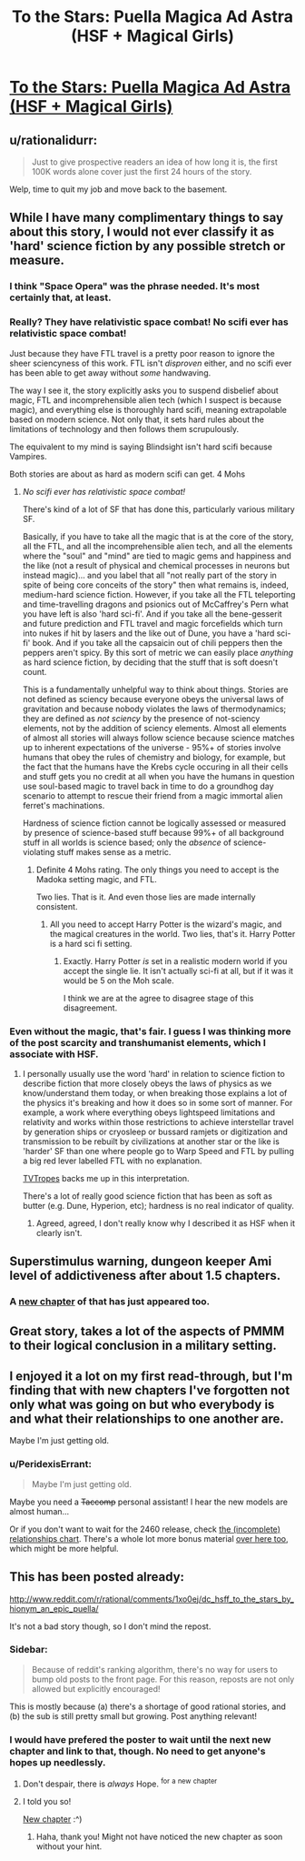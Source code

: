 #+TITLE: To the Stars: Puella Magica Ad Astra (HSF + Magical Girls)

* [[http://tvtropes.org/pmwiki/pmwiki.php/FanFic/ToTheStars][To the Stars: Puella Magica Ad Astra (HSF + Magical Girls)]]
:PROPERTIES:
:Author: PeridexisErrant
:Score: 12
:DateUnix: 1410502208.0
:DateShort: 2014-Sep-12
:END:

** u/rationalidurr:
#+begin_quote
  Just to give prospective readers an idea of how long it is, the first 100K words alone cover just the first 24 hours of the story.
#+end_quote

Welp, time to quit my job and move back to the basement.
:PROPERTIES:
:Author: rationalidurr
:Score: 9
:DateUnix: 1410503681.0
:DateShort: 2014-Sep-12
:END:


** While I have many complimentary things to say about this story, I would not ever classify it as 'hard' science fiction by any possible stretch or measure.
:PROPERTIES:
:Author: Escapement
:Score: 6
:DateUnix: 1410522376.0
:DateShort: 2014-Sep-12
:END:

*** I think "Space Opera" was the phrase needed. It's most certainly that, at least.
:PROPERTIES:
:Author: GeeJo
:Score: 5
:DateUnix: 1410525214.0
:DateShort: 2014-Sep-12
:END:


*** Really? They have relativistic space combat! No scifi ever has relativistic space combat!

Just because they have FTL travel is a pretty poor reason to ignore the sheer sciencyness of this work. FTL isn't /disproven/ either, and no scifi ever has been able to get away without /some/ handwaving.

The way I see it, the story explicitly asks you to suspend disbelief about magic, FTL and incomprehensible alien tech (which I suspect is because magic), and everything else is thoroughly hard scifi, meaning extrapolable based on modern science. Not only that, it sets hard rules about the limitations of technology and then follows them scrupulously.

The equivalent to my mind is saying Blindsight isn't hard scifi because Vampires.

Both stories are about as hard as modern scifi can get. 4 Mohs
:PROPERTIES:
:Author: rumblestiltsken
:Score: 3
:DateUnix: 1417888510.0
:DateShort: 2014-Dec-06
:END:

**** /No scifi ever has relativistic space combat!/

There's kind of a lot of SF that has done this, particularly various military SF.

Basically, if you have to take all the magic that is at the core of the story, all the FTL, and all the incomprehensible alien tech, and all the elements where the "soul" and "mind" are tied to magic gems and happiness and the like (not a result of physical and chemical processes in neurons but instead magic)... and you label that all "not really part of the story in spite of being core conceits of the story" then what remains is, indeed, medium-hard science fiction. However, if you take all the FTL teleporting and time-travelling dragons and psionics out of McCaffrey's Pern what you have left is also 'hard sci-fi'. And if you take all the bene-gesserit and future prediction and FTL travel and magic forcefields which turn into nukes if hit by lasers and the like out of Dune, you have a 'hard sci-fi' book. And if you take all the capsaicin out of chili peppers then the peppers aren't spicy. By this sort of metric we can easily place /anything/ as hard science fiction, by deciding that the stuff that is soft doesn't count.

This is a fundamentally unhelpful way to think about things. Stories are not defined as sciency because everyone obeys the universal laws of gravitation and because nobody violates the laws of thermodynamics; they are defined as /not sciency/ by the presence of not-sciency elements, not by the addition of sciency elements. Almost all elements of almost all stories will always follow science because science matches up to inherent expectations of the universe - 95%+ of stories involve humans that obey the rules of chemistry and biology, for example, but the fact that the humans have the Krebs cycle occuring in all their cells and stuff gets you no credit at all when you have the humans in question use soul-based magic to travel back in time to do a groundhog day scenario to attempt to rescue their friend from a magic immortal alien ferret's machinations.

Hardness of science fiction cannot be logically assessed or measured by presence of science-based stuff because 99%+ of all background stuff in all worlds is science based; only the /absence/ of science-violating stuff makes sense as a metric.
:PROPERTIES:
:Author: Escapement
:Score: 3
:DateUnix: 1417895057.0
:DateShort: 2014-Dec-06
:END:

***** Definite 4 Mohs rating. The only things you need to accept is the Madoka setting magic, and FTL.

Two lies. That is it. And even those lies are made internally consistent.
:PROPERTIES:
:Author: rumblestiltsken
:Score: 1
:DateUnix: 1417897186.0
:DateShort: 2014-Dec-06
:END:

****** All you need to accept Harry Potter is the wizard's magic, and the magical creatures in the world. Two lies, that's it. Harry Potter is a hard sci fi setting.
:PROPERTIES:
:Author: Escapement
:Score: 1
:DateUnix: 1417900289.0
:DateShort: 2014-Dec-07
:END:

******* Exactly. Harry Potter /is/ set in a realistic modern world if you accept the single lie. It isn't actually sci-fi at all, but if it was it would be 5 on the Moh scale.

I think we are at the agree to disagree stage of this disagreement.
:PROPERTIES:
:Author: rumblestiltsken
:Score: 2
:DateUnix: 1417903745.0
:DateShort: 2014-Dec-07
:END:


*** Even without the magic, that's fair. I guess I was thinking more of the post scarcity and transhumanist elements, which I associate with HSF.
:PROPERTIES:
:Author: PeridexisErrant
:Score: 2
:DateUnix: 1410530766.0
:DateShort: 2014-Sep-12
:END:

**** I personally usually use the word 'hard' in relation to science fiction to describe fiction that more closely obeys the laws of physics as we know/understand them today, or when breaking those explains a lot of the physics it's breaking and how it does so in some sort of manner. For example, a work where everything obeys lightspeed limitations and relativity and works within those restrictions to achieve interstellar travel by generation ships or cryosleep or bussard ramjets or digitization and transmission to be rebuilt by civilizations at another star or the like is 'harder' SF than one where people go to Warp Speed and FTL by pulling a big red lever labelled FTL with no explanation.

[[http://tvtropes.org/pmwiki/pmwiki.php/Main/MohsScaleOfScienceFictionHardness][TVTropes]] backs me up in this interpretation.

There's a lot of really good science fiction that has been as soft as butter (e.g. Dune, Hyperion, etc); hardness is no real indicator of quality.
:PROPERTIES:
:Author: Escapement
:Score: 3
:DateUnix: 1410548297.0
:DateShort: 2014-Sep-12
:END:

***** Agreed, agreed, I don't really know why I described it as HSF when it clearly isn't.
:PROPERTIES:
:Author: PeridexisErrant
:Score: 1
:DateUnix: 1410571143.0
:DateShort: 2014-Sep-13
:END:


** Superstimulus warning, dungeon keeper Ami level of addictiveness after about 1.5 chapters.
:PROPERTIES:
:Author: comport
:Score: 5
:DateUnix: 1410558419.0
:DateShort: 2014-Sep-13
:END:

*** A [[http://addventure.bast-enterprises.de/262829.html][new chapter]] of that has just appeared too.
:PROPERTIES:
:Author: skwint
:Score: 1
:DateUnix: 1410559696.0
:DateShort: 2014-Sep-13
:END:


** Great story, takes a lot of the aspects of PMMM to their logical conclusion in a military setting.
:PROPERTIES:
:Author: bbrazil
:Score: 3
:DateUnix: 1410504768.0
:DateShort: 2014-Sep-12
:END:


** I enjoyed it a lot on my first read-through, but I'm finding that with new chapters I've forgotten not only what was going on but who everybody is and what their relationships to one another are.

Maybe I'm just getting old.
:PROPERTIES:
:Author: GeeJo
:Score: 3
:DateUnix: 1410514293.0
:DateShort: 2014-Sep-12
:END:

*** u/PeridexisErrant:
#+begin_quote
  Maybe I'm just getting old.
#+end_quote

Maybe you need a +Taccomp+ personal assistant! I hear the new models are almost human...

Or if you don't want to wait for the 2460 release, check [[https://i.imgur.com/inIv84c.jpg][the (incomplete) relationships chart]]. There's a whole lot more bonus material [[http://forums.sufficientvelocity.com/threads/to-the-stars-puella-magi-madoka-magica.3927/][over here too]], which might be more helpful.
:PROPERTIES:
:Author: PeridexisErrant
:Score: 5
:DateUnix: 1410521726.0
:DateShort: 2014-Sep-12
:END:


** This has been posted already:

[[http://www.reddit.com/r/rational/comments/1xo0ej/dc_hsff_to_the_stars_by_hionym_an_epic_puella/]]

It's not a bad story though, so I don't mind the repost.
:PROPERTIES:
:Author: Calsem
:Score: -2
:DateUnix: 1410503838.0
:DateShort: 2014-Sep-12
:END:

*** Sidebar:

#+begin_quote
  Because of reddit's ranking algorithm, there's no way for users to bump old posts to the front page. For this reason, reposts are not only allowed but explicitly encouraged!
#+end_quote

This is mostly because (a) there's a shortage of good rational stories, and (b) the sub is still pretty small but growing. Post anything relevant!
:PROPERTIES:
:Author: PeridexisErrant
:Score: 5
:DateUnix: 1410510302.0
:DateShort: 2014-Sep-12
:END:


*** I would have prefered the poster to wait until the next new chapter and link to that, though. No need to get anyone's hopes up needlessly.
:PROPERTIES:
:Author: Bobertus
:Score: 3
:DateUnix: 1410528846.0
:DateShort: 2014-Sep-12
:END:

**** Don't despair, there is /always/ Hope. ^{for} ^{a} ^{new} ^{chapter}
:PROPERTIES:
:Author: PeridexisErrant
:Score: 2
:DateUnix: 1410571224.0
:DateShort: 2014-Sep-13
:END:


**** I told you so!

[[https://www.fanfiction.net/s/7406866/35/To-the-Stars][New chapter]] :^)
:PROPERTIES:
:Author: PeridexisErrant
:Score: 2
:DateUnix: 1410691630.0
:DateShort: 2014-Sep-14
:END:

***** Haha, thank you! Might not have noticed the new chapter as soon without your hint.
:PROPERTIES:
:Author: Bobertus
:Score: 1
:DateUnix: 1410693439.0
:DateShort: 2014-Sep-14
:END:
